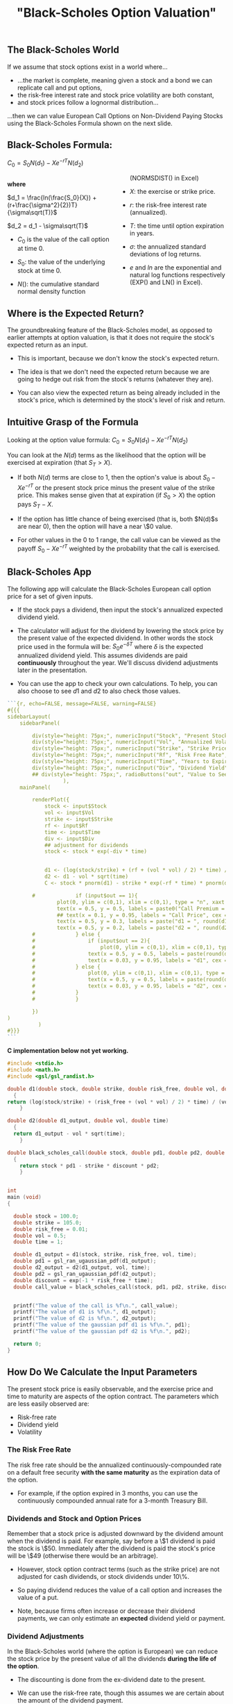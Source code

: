 #+title: "Black-Scholes Option Valuation"

** The Black-Scholes World

If we assume that stock options exist in a world where...

-  ...the market is complete, meaning given a stock and a bond we can replicate call and put options,
-  the risk-free interest rate and stock price volatility are both constant,
-  and stock prices follow a lognormal distribution...

...then we can value European Call Options on Non-Dividend Paying Stocks using the Black-Scholes Formula shown on the next slide.

** Black-Scholes Formula:

$C_0 = S_0N(d_1) - Xe^{-rT}N(d_2)$

#+begin_export html
<style>
#col {
-moz-column-count: 2;
-webkit-column-count: 2;
column-count: 2;
}
</style>

<!-- <div class ="columns-2"> -->
<div id="col">
#+end_export

*where*

$d_1 = \frac{ln(\frac{S_0}{X}) + (r+\frac{\sigma^2}{2})T}{\sigma\sqrt(T)}$

$d_2 = d_1 - \sigma\sqrt(T)$

- $C_0$ is the value of the call option at time 0.

- $S_0$:  the value of the underlying stock at time 0.

- $N()$:  the cumulative standard normal density function (NORMSDIST() in Excel)

- $X$:  the exercise or strike price.

- $r$: the risk-free interest rate (annualized).

- $T$: the time until option expiration in years.

- $\sigma$: the annualized standard deviations of log returns.

- $e$ and $ln$ are the exponential and natural log functions respectively (EXP() and LN() in Excel).

#+begin_export html
</div>
#+end_export

** Where is the Expected Return?

The groundbreaking feature of the Black-Scholes model, as opposed to earlier attempts at option valuation, is that it does not require the  stock's expected return as an input.

-  This is important, because we don't know the stock's expected return.

-  The idea is that we don't need the expected return because we are going to hedge out risk from the stock's returns (whatever they are).

-  You can also view the expected return as being already included in the stock's price, which is determined by the stock's level of risk and return.

 
** Intuitive Grasp of the Formula

Looking at the option value formula: $C_0 = S_0N(d_1) - Xe^{-rT}N(d_2)$

You can look at the $N(d)$ terms as the likelihood that the option will be exercised at expiration (that $S_T > X$).

-  If both $N(d)$ terms are close to 1, then the option's value is about $S_0 - Xe^{-rT}$ or the present stock price minus the present value of the strike price. This makes sense given that at expiration (if $S_0 > X$) the option pays $S_T - X$.

- If the option has little chance of being exercised (that is, both $N(d)$s are near 0), then the option will have a near \$0 value.

- For other values in the 0 to 1 range, the call value can be viewed as the payoff $S_0 - Xe^{-rT}$ weighted by the probability that the call is exercised.

** Black-Scholes App

The following app will calculate the Black-Scholes European call option price for a set of given inputs.

-  If the stock pays a dividend, then input the stock's annualized expected dividend yield.

-  The calculator will adjust for the dividend by lowering the stock price by the present value of the expected dividend.  In other words the stock price used in the formula will be: $S_0e^{-\delta T}$ where $\delta$ is the expected annualized dividend yield.  This assumes dividends are paid *continuously* throughout the year.  We'll discuss dividend adjustments later in the presentation. 

- You can use the app to check your own calculations.  To help, you can also choose to see $d1$ and $d2$ to also check those values.


#+begin_src R
```{r, echo=FALSE, message=FALSE, warning=FALSE}
#{{{
sidebarLayout(
    sidebarPanel(

        div(style="height: 75px;", numericInput("Stock", "Present Stock Price", min = .01, max = 2000, value = 50, step = .05)),
        div(style="height: 75px;", numericInput("Vol", "Annualized Volatility", min = .01, max = 20, value = 0.20, step = .01)),
        div(style="height: 75px;", numericInput("Strike", "Strike Price", min = .01, max = 1, value = 52, step = .05)),
        div(style="height: 75px;", numericInput("Rf", "Risk Free Rate", min = 0.001, max = 0.5, value = 0.01, step = .001)),
        div(style="height: 75px;", numericInput("Time", "Years to Expiration", min = 0.01, max = 50, value = 1, step = .01)),
        div(style="height: 75px;", numericInput("Div", "Dividend Yield", min = 0, max = 1, value = 0, step = .01))#,
        ## div(style="height: 75px;", radioButtons("out", "Value to See", choices = list("Call Price" = 1, "d1" = 2, "d2" = 3), selected = 1)) 
                  ),
    mainPanel(

        renderPlot({
            stock <- input$Stock
            vol <- input$Vol
            strike <- input$Strike
            rf <- input$Rf
            time <- input$Time
            div <- input$Div
            ## adjustment for dividends
            stock <- stock * exp(-div * time)


            d1 <- (log(stock/strike) + (rf + (vol * vol) / 2) * time) / (vol * sqrt(time))
            d2 <- d1 - vol * sqrt(time)
            C <- stock * pnorm(d1) - strike * exp(-rf * time) * pnorm(d2)

	    #             if (input$out == 1){
                plot(0, ylim = c(0,1), xlim = c(0,1), type = "n", xaxt = "n", yaxt = "n", ylab = "", xlab = "", main = "Black-Scholes Call Option Valuation")
                text(x = 0.5, y = 0.5, labels = paste0("Call Premium = $", round(C, 2)), cex = 3)
                ## text(x = 0.1, y = 0.95, labels = "Call Price", cex = 2)
                text(x = 0.5, y = 0.3, labels = paste("d1 = ", round(d1, 5)))
                text(x = 0.5, y = 0.2, labels = paste("d2 = ", round(d2, 5)))
		#             } else {
		#                 if (input$out == 2){
		#                     plot(0, ylim = c(0,1), xlim = c(0,1), type = "n", xaxt = "n", yaxt = "n", ylab = "", xlab = "", main = "Black-Scholes Call Option Valuation")
		#                 text(x = 0.5, y = 0.5, labels = paste(round(d1, 5)), cex = 5)
		#                 text(x = 0.03, y = 0.95, labels = "d1", cex = 2)
		#             } else {
		#                 plot(0, ylim = c(0,1), xlim = c(0,1), type = "n", xaxt = "n", yaxt = "n", ylab = "", xlab = "", main = "Black-Scholes Call Option Valuation")
		#                 text(x = 0.5, y = 0.5, labels = paste(round(d2, 5)), cex = 5)
		#                 text(x = 0.03, y = 0.95, labels = "d2", cex = 2)
		#             }
		#             }
            
        })
)
	      )
#}}}
```
#+end_src

*C implementation below not yet working.*

#+begin_src C :flags "-lgsl -lcblas -lm"
#include <stdio.h>
#include <math.h>
#include <gsl/gsl_randist.h>

double d1(double stock, double strike, double risk_free, double vol, double time)
  {
return (log(stock/strike) + (risk_free + (vol * vol) / 2) * time) / (vol * sqrt(time));
    }

double d2(double d1_output, double vol, double time)
  {
  return d1_output - vol * sqrt(time);
    }

double black_scholes_call(double stock, double pd1, double pd2, double strike, double discount)
  {
    return stock * pd1 - strike * discount * pd2;
    }


int
main (void)
{

  double stock = 100.0;
  double strike = 105.0;
  double risk_free = 0.01;
  double vol = 0.5;
  double time = 1;

  double d1_output = d1(stock, strike, risk_free, vol, time);
  double pd1 = gsl_ran_ugaussian_pdf(d1_output);
  double d2_output = d2(d1_output, vol, time);
  double pd2 = gsl_ran_ugaussian_pdf(d2_output);
  double discount = exp(-1 * risk_free * time);
  double call_value = black_scholes_call(stock, pd1, pd2, strike, discount);


  printf("The value of the call is %f\n.", call_value);
  printf("The value of d1 is %f\n.", d1_output);
  printf("The value of d2 is %f\n.", d2_output);
  printf("The value of the gaussian pdf d1 is %f\n.", pd1);
  printf("The value of the gaussian pdf d2 is %f\n.", pd2);
      
  return 0;
}
#+end_src

#+RESULTS:
| The  | value | of | the | call     | is       | 0.0 |    |          |
| .The | value | of | d1  | is       | 0.17242  |     |    |          |
| .The | value | of | d2  | is       | -0.32758 |     |    |          |
| .The | value | of | the | gaussian | pdf      | d1  | is | 0.393056 |
| .The | value | of | the | gaussian | pdf      | d2  | is | 0.378101 |
| .    |       |    |     |          |          |     |    |          |

** How Do We Calculate the Input Parameters

The present stock price is easily observable, and the exercise price and time to maturity are aspects of the option contract. The parameters which are less easily observed are:

-  Risk-free rate
-  Dividend yield
-  Volatility

*** The Risk Free Rate

The risk free rate should be the annualized continuously-compounded rate on a default free security *with the same maturity* as the expiration data of the option.

-  For example, if the option expired in 3 months, you can use the continuously compounded annual rate for a 3-month Treasury Bill.

*** Dividends and Stock and Option Prices

Remember that a stock price is adjusted downward by the dividend amount when the dividend is paid.  For example, say before a \$1 dividend is paid the stock is \$50.  Immediately after the dividend is paid the stock's price will be \$49 (otherwise there would be an arbitrage).

-  However, stock option contract terms (such as the strike price) are not adjusted for cash dividends, or stock dividends under 10\%.

-  So paying dividend reduces the value of a call option and increases the value of a put.

-  Note, because firms often increase or decrease their dividend payments, we can only estimate an *expected* dividend yield or payment.  

 
*** Dividend Adjustments

In the Black-Scholes world (where the option is European) we can reduce the stock price by the present value of all the dividends *during the life of the option*.

-  The discounting is done from the ex-dividend date to the present.

-  We can use the risk-free rate, though this assumes we are certain about the amount of the dividend payment.

-  Note, we only include the dividend to be paid during the life of the option.  So if the option expires in a month and the next dividend paid by the stock is in two months, we do *not* include a dividend adjustment. 

*** Volatility

Volatility (the standard deviation of log-returns) is not directly observable, and it is the toughest input to determine.  Two common ways to estimate volatility:

-  Use historical data
-  Extracting volatility from other options

**Important Note:** Volatility is assumed to be constant in the Black-Scholes model.  This is why you can estimate volatility over a historical period and use that volatility over a later period.  But this assumption was made for mathematical ease, and it is not realistic.

So in the model's world, using historical volatility is fine, even though in the real world it is a poor approach. 

**** Historical Data

We can use historical stock price data to calculate continuously compounded returns (log-returns).  We can then take the standard deviation of these returns (using *STDEV()* in Excel, for example) and annualize the standard deviation, affording an estimate of annual volatility.

-  To do so, we must choose our sampling frequency (daily, weekly, or monthly prices) and the amount of history to use.

-  Daily prices over the last 100 days are commonly used.

**** Annualizing the Standard Deviation

Once we have the standard deviation of log returns, we must annualize it.  To do so we use the equation below, where $\sigma_a$ and $sigma_p$ are the annual and sample period standard deviations:

$\sigma_a = \sigma_p \sqrt{\#\ periods\ in\ a\ year}$

-  For example, if we are using 100 days of daily price data, and the standard deviation over those days is 0.05\%, then:  $\sigma_a = 0.05\% (252) = 12.6\%$

-  Above we assume 252 trading days in a year.

**** Interactive App

-  The following app will calculate annualized historical volatility for any stock and choice of sampling frequency and length of history.

-  Change the date range and see if the historical volatility changes -- remember Black-Scholes assumes constant volatility. 

 

#+begin_src R
```{r, echo=FALSE, message=FALSE, warning=FALSE, error = FALSE}
#{{{
inputPanel(
    textInput(inputId = "ticker2", label = "Stock Ticker", value = "XOM"),
    dateRangeInput("range", "Date Range", start = "2015-01-05", end = Sys.Date())
    )
renderPlot({
    devtools::install_github("joshuaulrich/quantmod", ref = "157_yahoo_502")
    library(quantmod)
    validate(
        need(input$ticker2 != "", "Input a valid US stock ticker.")
        )
    stock2 <- getSymbols(input$ticker2, from = input$range[1], to = input$range[2], auto.assign = FALSE)
    returns <- Delt(Ad(stock2), type = 'log')[-1]
    annSD <- sd(returns) * sqrt(252) * 100
                                     
    plot(0, ylim = c(0,1), xlim = c(0,1), type = "n", xaxt = "n", yaxt = "n", ylab = "", xlab = "", main = "Annualized Historical Volatility")
    text(x = 0.5, y = 0.5, labels = paste(round(annSD, 2), "%", sep = ""), cex = 5)
})
#}}}
```
#+end_src

 

*** Extracting Volatility from Other Options

We can also extract volatility from similar options and use that number as the volatility for our options.  

-  This is often referred to as 'calibrating to the market'.

-  It has the benefit of being a forward-looking measure, which will take into account market expectations of the volatility from future events.  Historical volatility, on the other hand, only looks backwards.

*** Implied vs Historical Volatility

This distinction is particularly important if there is an event which will take place during the life of the option, which hasn't happened historically.

-  Consider, for example, what the consequences might be if you own options expiring in 3 months on Chevron (CVX) and in one month Congress will vote on legislation to allow unfettered exports of crude oil from the U.S. (exports are now substantially limited).

 
*** Implied Volatility

We can extract a volatility estimate from traded options by plugging the option price into the Black-Scholes formula and solving for volatility. This volatility estimate is called the option's 'implied volatility'.


#+begin_src R
```{r, echo=FALSE, message=FALSE, warning=FALSE}
#{{{
sidebarLayout(
    sidebarPanel(

        div(style="height: 75px;", numericInput("Stock1", "Present Stock Price", min = .01, max = 2000, value = 50, step = .05)),
        div(style="height: 75px;", numericInput("Option1", "Call Option Premium", min = .01, max = 20, value = 2, step = .01)),
        div(style="height: 75px;", numericInput("Strike1", "Strike Price", min = .01, max = 1, value = 52, step = .05)),
        div(style="height: 75px;", numericInput("Rf1", "Risk Free Rate", min = 0.001, max = 0.5, value = 0.01, step = .001)),
        div(style="height: 75px;", numericInput("Time1", "Years to Expiration", min = 0.01, max = 50, value = 1, step = .01)),
        div(style="height: 75px;", numericInput("Div1", "Dividend Yield", min = 0, max = 1, value = 0, step = .01))
                  ),
    mainPanel(

        renderPlot({
            
            stock1 <- input$Stock1
            option1 <- input$Option1
            strike1 <- input$Strike1
            rf1 <- input$Rf1
            time1 <- input$Time1
            div1 <- input$Div1
            ## adjustment for dividends
            stock1 <- stock1 * exp(-1 * div1 * time1)

            call.func <- function(vol){ (stock1 * pnorm((log(stock1/strike1) + (rf1 + (vol * vol) / 2) * time1) / (vol * sqrt(time1))) - strike1 * exp(-rf1 * time1) * pnorm((log(stock1/strike1) + (rf1 + (vol * vol) / 2) * time1) / (vol * sqrt(time1)) - vol * sqrt(time1)) - option1)^2 }

            ## L-BFGS-B seems to work.  Brent did not.  
            result <- optim(par = 0.1, fn = call.func, method = "L-BFGS-B", lower = 0, upper = 1000)

            ## already annual 
            vol.solution <- result$par * 100
            
                plot(0, ylim = c(0,1), xlim = c(0,1), type = "n", xaxt = "n", yaxt = "n", ylab = "", xlab = "", main = "Annualized Implied Volatility")
                text(x = 0.5, y = 0.5, labels = paste(round(vol.solution, 2), "%", sep = ""), cex = 5)
            
        })
)
	      )
#}}}
```
#+end_src 

** But What about Put Options?

So far we have only looked at call options, but can Black-Scholes also value put options?

-  Yes, we can write an explicit formula for the Black-Scholes value of a European put option.

-  However it is much more convenient to simply use **put-call parity**.
